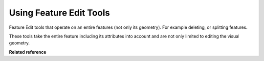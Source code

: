 Using Feature Edit Tools
########################

Feature Edit tools that operate on an entire features (not only its geometry). For example deleting,
or splitting features.

These tools take the entire feature including its attributes into account and are not only limited
to editing the visual geometry.

**Related reference**

.. toctree:
   :maxdepth: 1

   Delete Tool
   Fill Tool
   Split Tool

